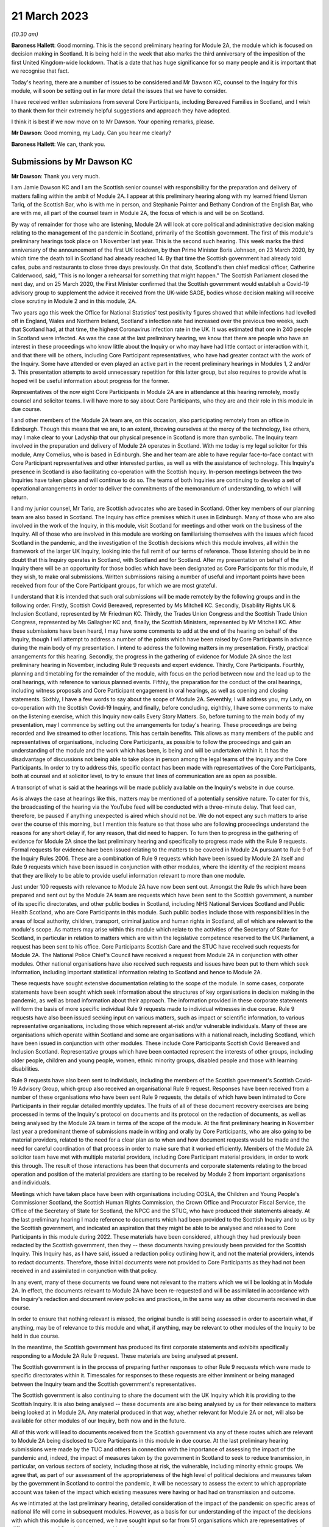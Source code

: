 21 March 2023
=============

*(10.30 am)*

**Baroness Hallett**: Good morning.    This is the second preliminary hearing for Module 2A, the module which is focused on decision making in Scotland.        It is being held in the week that also marks the third anniversary of the imposition of the first United Kingdom-wide lockdown.    That is a date that has huge significance for so many people and it is important that we recognise that fact.

Today's hearing, there are a number of issues to be considered and Mr Dawson KC, counsel to the Inquiry for this module, will soon be setting out in far more detail the issues that we have to consider.

I have received written submissions from several Core Participants, including Bereaved Families in Scotland, and I wish to thank them for their extremely helpful suggestions and approach they have adopted.

I think it is best if we now move on to Mr Dawson. Your opening remarks, please.

**Mr Dawson**: Good morning, my Lady.       Can you hear me clearly?

**Baroness Hallett**: We can, thank you.

Submissions by Mr Dawson KC
---------------------------

**Mr Dawson**: Thank you very much.

I am Jamie Dawson KC and I am the Scottish senior counsel with responsibility for the preparation and delivery of matters falling within the ambit of Module 2A.    I appear at this preliminary hearing along with my learned friend Usman Tariq, of the Scottish Bar, who is with me in person, and Stephanie Painter and Bethany Condron of the English Bar, who are with me, all part of the counsel team in Module 2A, the focus of which is and will be on Scotland.

By way of remainder for those who are listening, Module 2A will look at core political and administrative decision making relating to the management of the pandemic in Scotland, primarily of the Scottish government.   The first of this module's preliminary hearings took place on 1 November last year.     This is the second such hearing. This week marks the third anniversary of the announcement of the first UK lockdown, by then Prime Minister Boris Johnson, on 23 March 2020, by which time the death toll in Scotland had already reached 14. By that time the Scottish government had already told cafes, pubs and restaurants to close three days previously.   On that date, Scotland's then chief medical officer, Catherine Calderwood, said, "This is no longer a rehearsal for something that might happen." The Scottish Parliament closed the next day, and on 25 March 2020, the First Minister confirmed that the Scottish government would establish a Covid-19 advisory group to supplement the advice it received from the UK-wide SAGE, bodies whose decision making will receive close scrutiny in Module 2 and in this module, 2A.

Two years ago this week the Office for National Statistics' test positivity figures showed that while infections had levelled off in England, Wales and Northern Ireland, Scotland's infection rate had increased over the previous two weeks, such that Scotland had, at that time, the highest Coronavirus infection rate in the UK.   It was estimated that one in 240 people in Scotland were infected. As was the case at the last preliminary hearing, we know that there are people who have an interest in these proceedings who know little about the Inquiry or who may have had little contact or interaction with it, and that there will be others, including Core Participant representatives, who have had greater contact with the work of the Inquiry. Some have attended or even played an active part in the recent preliminary hearings in Modules 1, 2 and/or 3.   This presentation attempts to avoid unnecessary repetition for this latter group, but also requires to provide what is hoped will be useful information about progress for the former.

Representatives of the now eight Core Participants in Module 2A are in attendance at this hearing remotely, mostly counsel and solicitor teams.   I will have more to say about Core Participants, who they are and their role in this module in due course.

I and other members of the Module 2A team are, on this occasion, also participating remotely from an office in Edinburgh.   Though this means that we are, to an extent, throwing ourselves at the mercy of the technology, like others, may I make clear to your Ladyship that our physical presence in Scotland is more than symbolic.   The Inquiry team involved in the preparation and delivery of Module 2A operates in Scotland.   With me today is my legal solicitor for this module, Amy Cornelius, who is based in Edinburgh.    She and her team are able to have regular face-to-face contact with Core Participant representatives and other interested parties, as well as with the assistance of technology. This Inquiry's presence in Scotland is also facilitating co-operation with the Scottish Inquiry. In-person meetings between the two Inquiries have taken place and will continue to do so. The teams of both Inquiries are continuing to develop a set of operational arrangements in order to deliver the commitments of the memorandum of understanding, to which I will return.

I and my junior counsel, Mr Tariq, are Scottish advocates who are based in Scotland.   Other key members of our planning team are also based in Scotland.    The Inquiry has office premises which it uses in Edinburgh. Many of those who are also involved in the work of the Inquiry, in this module, visit Scotland for meetings and other work on the business of the Inquiry.     All of those who are involved in this module are working on familiarising themselves with the issues which faced Scotland in the pandemic, and the investigation of the Scottish decisions which this module involves, all within the framework of the larger UK Inquiry, looking into the full remit of our terms of reference. Those listening should be in no doubt that this Inquiry operates in Scotland, with Scotland and for Scotland. After my presentation on behalf of the Inquiry there will be an opportunity for those bodies which have been designated as Core Participants for this module, if they wish, to make oral submissions.    Written submissions raising a number of useful and important points have been received from four of the Core Participant groups, for which we are most grateful.

I understand that it is intended that such oral submissions will be made remotely by the following groups and in the following order.       Firstly, Scottish Covid Bereaved, represented by Ms Mitchell KC. Secondly, Disability Rights UK & Inclusion Scotland, represented by Mr Friedman KC.       Thirdly, the Trades Union Congress and the Scottish Trade Union Congress, represented by Ms Gallagher KC and, finally, the Scottish Ministers, represented by Mr Mitchell KC. After these submissions have been heard, I may have some comments to add at the end of the hearing on behalf of the Inquiry, though I will attempt to address a number of the points which have been raised by Core Participants in advance during the main body of my presentation. I intend to address the following matters in my presentation.   Firstly, practical arrangements for this hearing.   Secondly, the progress in the gathering of evidence for Module 2A since the last preliminary hearing in November, including Rule 9 requests and expert evidence.   Thirdly, Core Participants.      Fourthly, planning and timetabling for the remainder of the module, with focus on the period between now and the lead up to the oral hearings, with reference to various planned events.   Fifthly, the preparation for the conduct of the oral hearings, including witness proposals and Core Participant engagement in oral hearings, as well as opening and closing statements. Sixthly, I have a few words to say about the scope of Module 2A.   Seventhly, I will address you, my Lady, on co-operation with the Scottish Covid-19 Inquiry, and finally, before concluding, eighthly, I have some comments to make on the listening exercise, which this Inquiry now calls Every Story Matters. So, before turning to the main body of my presentation, may I commence by setting out the arrangements for today's hearing. These proceedings are being recorded and live streamed to other locations.   This has certain benefits. This allows as many members of the public and representatives of organisations, including Core Participants, as possible to follow the proceedings and gain an understanding of the module and the work which has been, is being and will be undertaken within it. It has the disadvantage of discussions not being able to take place in person among the legal teams of the Inquiry and the Core Participants.   In order to try to address this, specific contact has been made with representatives of the Core Participants, both at counsel and at solicitor level, to try to ensure that lines of communication are as open as possible.

A transcript of what is said at the hearings will be made publicly available on the Inquiry's website in due course.

As is always the case at hearings like this, matters may be mentioned of a potentially sensitive nature.     To cater for this, the broadcasting of the hearing via the YouTube feed will be conducted with a three-minute delay.    That feed can, therefore, be paused if anything unexpected is aired which should not be.   We do not expect any such matters to arise over the course of this morning, but I mention this feature so that those who are following proceedings understand the reasons for any short delay if, for any reason, that did need to happen. To turn then to progress in the gathering of evidence for Module 2A since the last preliminary hearing and specifically to progress made with the Rule 9 requests. Formal requests for evidence have been issued relating to the matters to be covered in Module 2A pursuant to Rule 9 of the Inquiry Rules 2006.     These are a combination of Rule 9 requests which have been issued by Module 2A itself and Rule 9 requests which have been issued in conjunction with other modules, where the identity of the recipient means that they are likely to be able to provide useful information relevant to more than one module.

Just under 100 requests with relevance to Module 2A have now been sent out.   Amongst the Rule 9s which have been prepared and sent out by the Module 2A team are requests which have been sent to the Scottish government, a number of its specific directorates, and other public bodies in Scotland, including NHS National Services Scotland and Public Health Scotland, who are Core Participants in this module.   Such public bodies include those with responsibilities in the areas of local authority, children, transport, criminal justice and human rights in Scotland, all of which are relevant to the module's scope. As matters may arise within this module which relate to the activities of the Secretary of State for Scotland, in particular in relation to matters which are within the legislative competence reserved to the UK Parliament, a request has been sent to his office. Core Participants Scottish Care and the STUC have received such requests for Module 2A.   The National Police Chief's Council have received a request from Module 2A in conjunction with other modules. Other national organisations have also received such requests and issues have been put to them which seek information, including important statistical information relating to Scotland and hence to Module 2A.

These requests have sought extensive documentation relating to the scope of the module.   In some cases, corporate statements have been sought which seek information about the structures of key organisations in decision making in the pandemic, as well as broad information about their approach. The information provided in these corporate statements will form the basis of more specific individual Rule 9 requests made to individual witnesses in due course. Rule 9 requests have also been issued seeking input on various matters, such as impact or scientific information, to various representative organisations, including those which represent at-risk and/or vulnerable individuals.   Many of these are organisations which operate within Scotland and some are organisations with a national reach, including Scotland, which have been issued in conjunction with other modules.     These include Core Participants Scottish Covid Bereaved and Inclusion Scotland.   Representative groups which have been contacted represent the interests of other groups, including older people, children and young people, women, ethnic minority groups, disabled people and those with learning disabilities.

Rule 9 requests have also been sent to individuals, including the members of the Scottish government's Scottish Covid-19 Advisory Group, which group also received an organisational Rule 9 request.   Responses have been received from a number of these organisations who have been sent Rule 9 requests, the details of which have been intimated to Core Participants in their regular detailed monthly updates. The fruits of all of these document recovery exercises are being processed in terms of the Inquiry's protocol on documents and its protocol on the redaction of documents, as well as being analysed by the Module 2A team in terms of the scope of the module. At the first preliminary hearing in November last year a predominant theme of submissions made in writing and orally by Core Participants, who are also going to be material providers, related to the need for a clear plan as to when and how document requests would be made and the need for careful coordination of that process in order to make sure that it worked efficiently. Members of the Module 2A solicitor team have met with multiple material providers, including Core Participant material providers, in order to work this through.   The result of those interactions has been that documents and corporate statements relating to the broad operation and position of the material providers are starting to be received by Module 2 from important organisations and individuals.

Meetings which have taken place have been with organisations including COSLA, the Children and Young People's Commissioner Scotland, the Scottish Human Rights Commission, the Crown Office and Procurator Fiscal Service, the Office of the Secretary of State for Scotland, the NPCC and the STUC, who have produced their statements already. At the last preliminary hearing I made reference to documents which had been provided to the Scottish Inquiry and to us by the Scottish government, and indicated an aspiration that they might be able to be analysed and released to Core Participants in this module during 2022. These materials have been considered, although they had previously been redacted by the Scottish government, then they -- these documents having previously been provided for the Scottish Inquiry.    This Inquiry has, as I have said, issued a redaction policy outlining how it, and not the material providers, intends to redact documents.   Therefore, those initial documents were not provided to Core Participants as they had not been received in and assimilated in conjunction with that policy.

In any event, many of these documents we found were not relevant to the matters which we will be looking at in Module 2A.   In effect, the documents relevant to Module 2A have been re-requested and will be assimilated in accordance with the Inquiry's redaction and document review policies and practices, in the same way as other documents received in due course.

In order to ensure that nothing relevant is missed, the original bundle is still being assessed in order to ascertain what, if anything, may be of relevance to this module and what, if anything, may be relevant to other modules of the Inquiry to be held in due course.

In the meantime, the Scottish government has produced its first corporate statements and exhibits specifically responding to a Module 2A Rule 9 request. These materials are being analysed at present.

The Scottish government is in the process of preparing further responses to other Rule 9 requests which were made to specific directorates within it. Timescales for responses to these requests are either imminent or being managed between the Inquiry team and the Scottish government's representatives.

The Scottish government is also continuing to share the document with the UK Inquiry which it is providing to the Scottish Inquiry.   It is also being analysed -- these documents are also being analysed by us for their relevance to matters being looked at in Module 2A.    Any material produced in that way, whether relevant for Module 2A or not, will also be available for other modules of our Inquiry, both now and in the future.

All of this work will lead to documents received from the Scottish government via any of these routes which are relevant to Module 2A being disclosed to Core Participants in this module in due course. At the last preliminary hearing submissions were made by the TUC and others in connection with the importance of assessing the impact of the pandemic and, indeed, the impact of measures taken by the government in Scotland to seek to reduce transmission, in particular, on various sectors of society, including those at risk, the vulnerable, including minority ethnic groups. We agree that, as part of our assessment of the appropriateness of the high level of political decisions and measures taken by the government in Scotland to control the pandemic, it will be necessary to assess the extent to which appropriate account was taken of the impact which existing measures were having or had had on transmission and outcome.

As we intimated at the last preliminary hearing, detailed consideration of the impact of the pandemic on specific areas of national life will come in subsequent modules.   However, as a basis for our understanding of the impact of the decisions with which this module is concerned, we have sought input so far from 51 organisations which are representatives of different sectors of Scottish society, seeking their views, amongst other things, on the impact on these sectors of the pandemic but also the impact of those decisions. Statistical evidence, both in the form of raw data and also expert analysis of it will, we anticipate, also provide us with important insights into these issues. In our counsel to the Inquiry note issued to Core Participants in advance of this preliminary hearing we asked Core Participants to propose the identities of organisations to which further Rule 9 requests might be issued.    Some have very helpfully done so.   Including Scottish Covid Bereaved and the TUC, STUC. Some of these are receiving active further consideration but I can provide the following information which I hope to be relevant to the suggestions which have been made:

The Core Participants have provided details of experts in various fields, either based on the fact that they provided advice for Scottish government or on the basis that they have provided commentary on the political decisions taken to control the pandemic in Scotland.

These suggestions are all helpful and will be or have been considered.   The details of their roles, relevant publications and the explanations as to what the Core Participants think these potential witnesses might add to the module are all particularly helpful. Some, like Professor Stephen Reicher have already been contacted by the Inquiry for a Rule 9 response. Similarly, suggestions have been provided as to ministers who might be contacted for individual Rule 9 responses in this module.   An analysis has already been done by the module team of key ministerial decision makers within and advisers to Scottish government, which has been cross-referenced with these helpful CP proposals. As regards organisations which may be able to provide information about the impact of political decisions on ethnic minorities and other matters which may fall within the scope of this module, various helpful suggestions have been made by our Core Participants about groups that might be contacted in this regard.    Module 2A has already sent Rule 9 requests to the Coalition for Racial Equality and Rights, a group which aims to tackle structural racism in Scotland, and Black and ... [Minority] Infrastructure Scotland, a Scotland-wide umbrella body for ethnic minority voluntary organisations.    Both groups were represented on the Expert Reference Group on Covid-19 and Ethnicity, established by the Scottish government, which was disbanded in November 2020. Both groups have published in connection with aspects of the pandemic and its effects on ethnic minority groups in Scotland, which suggest to us that they may well be of assistance to the Inquiry in connection with this important aspect of our module. A similar request has been sent to the Runnymede Trust, a leading think tank on matters relating to race in the UK.     That organisation publishes materials relating to Scotland, and so we believe also that it may be able to contribute to the Inquiry's work in this part of this module. Scottish Covid Bereaved have made the helpful suggestion that we seek input from various organisations in Scotland which work on behalf of refugees and asylum seekers, including Refugees for Justice, which we have not done to date.   That is an organisation, as we understand it, of asylum seekers and refugees which was formed in the aftermath of the Park Inn Hotel tragedy in June 2020, where an asylum seeker was shot dead by police in central Glasgow.

Scottish Covid Bereaved make the valid general point that they consider it to be of particular importance that this Inquiry looks at issues relating to immigration and asylum, given the fact that these are generally reserved matters and thus may well fall beyond the scope of the Scottish Inquiry. This point is, in our view, well made.    The issues of how these matters fall within the modular planning of the Inquiry as a whole is currently receiving active consideration by the Inquiry team.   We will, of course, keep Scottish Covid Bereaved and other Core Participants informed about progress in this regard. Similar considerations apply to suggestions helpfully made about charities which work in the field of homelessness in Scotland. The other suggestions made by Core Participants are being actively considered.   For some, whose area of interest is already being covered by other similar organisations, it may be that the possibility of contacting them will be reviewed once those other organisations have responded and an analysis can be undertaken of whether any additional material is required.   This appears to us to be the best way to balance thoroughness and avoid unnecessary expense in investigation, as your Ladyship requires to do.

The point appears to be well made, in our view, by the STUC, where they say that some of the national organisations who have been contacted by the Inquiry to this point may or may not be able to provide adequate information about Scotland or information specific enough about certain at-risk groups for our purposes in this module.   We accept the possibility that this assertion may prove to be right and we maintain an open mind to contacting other groups if the responses which we do receive prove inadequate for our purposes on these or other grounds. Examples of suggestions which have been helpfully made where we await the response of other groups include those made in the fields of women's rights, LGBT Youth Scotland, YouthLink Scotland, Alzheimer Scotland, and Care Home Relatives Scotland. I would like to make clear, however, both that these suggestions which have been made by Core Participants are very helpful, and that work has already been done on finding out more about these suggested organisations to the extent that they were not familiar to us already.

As far as expert evidence is concerned, draft expert reports which cover material relevant to Module 2A have been received from experts, firstly, in the field of political structures of devolution within the UK and mechanisms for inter-governmental decision making between the UK government and the devolved administrations during the pandemic, from Professor Ailsa Henderson from the University of Edinburgh, and, secondly, international data relating to the pandemic from Professor Thomas Hale from the University of Oxford. These are receiving consideration from the Inquiry legal teams and from the modern Module 2A legal team insofar as they relate to matters pertinent to its scope. A further report with some relevance to Module 2A instructed by Module 2 has been received concerning the decision-making structures of the UK government in an emergency.   The instruction of a similar report relating to the Scottish government is currently actively being considered. A report has been instructed but not yet received on the access to and use of data by the UK government and the devolved administrations during the Covid-19 pandemic from Gavin Freeguard, former programme director and head of data and transparency at the Institute for Government.   It is due to be received in draft form this month.    On receipt, we will analyse its content for the extent to which it covers Scottish issues potentially within his expertise arising in this module.     It will be necessary for us to adduce expert evidence on this important subject, be it from Mr Freeguard or otherwise.

Following disclosure of the draft expert reports which are relevant to Module 2A, Core Participants in this module will be invited to propose points of clarification or new matters to be raised with each expert.    Further information about that process and its timing will be provided to Core Participants in due course. In the preliminary in Module 2 you heard submissions my Lady about the need for an expert to deal with the issue of structural racism and discrimination.     In your note dated 9 March of this year you have dealt with submissions on this subject between paragraphs 14 and 37. Like the scope of Module 2, paragraph 3 of the outline scope for Module 2A indicates that in this module we will address the identification of vulnerable and other at-risk groups in Scotland and the assessment of the likely impact of the contemplated non-pharmaceutical interventions on such groups in light of existing inequalities.

In your ruling of 9 March you made clear that in Module 2A, as in other Module 2s, requests for evidence from relevant bodies or decision makers and those issued to representative organisations have sought information relating to the extent of pre-existing racism or other discrimination for vulnerable or at-risk groups as part of the exercise of investigating the extent to which and the reasons why those in those groups suffered a greater impact as a result of political decisions made around the management of the pandemic. At paragraph 32 of your ruling you concluded, my Lady, that it would be appropriate for an expert or experts to provide an opinion on the issue of pre-pandemic structural racism, with the caveat at paragraph 33 that it is not within the remit of the Inquiry to conduct an inquiry into institutional racism. At paragraph 37 you directed that the Inquiry team should look to the same issues relating to other forms of pre-existing discrimination.       Our proposal to you, my Lady, is that you adopt the same approach to the issue of pre-existing structural racism and other forms of discrimination in Scotland.    We wish to emphasise, my Lady, that this is an issue to which we are very alive in this module.     It is, as I have said, part of our outline scope, as it is for Module 2.     We are also alive to the fact that it gives rise to issues which, in our view, will merit separate and particular attention from a Scottish perspective.     This may arise from the different ethnic groups in Scotland, the different proportion of the Scottish population made up by people from ethnic minority backgrounds when compared to the rest of the UK, their particular circumstances and vulnerabilities, or the particular affects of infection on them. The different effects of the pandemic on this and other at-risk groups is recognised in chapter 7 of the Scottish government's report on Scotland's Wellbeing: The Impact of COVID-19, which states that: "The pandemic has produced disproportionate impacts across a range of outcomes for a number of groups. These include households on low incomes or in poverty, low-paid workers, children and young people, older people, disabled people, minority ethnic groups and women.     These groups also overlap, which may compound the impact its for some." As I have indicated, the impact in this area has already been addressed in Rule 9s which have gone out to relevant organisations we believe with knowledge of the position in Scotland.   Each of the directorates of the Scottish government and the Scottish government itself have been asked about what regard was had to groups with protected characteristics and other at-risk or vulnerable people, including ethnic minority groups, both in making decisions about non-pharmaceutical interventions and also in enacting legislation and regulations. The Rule 9 sent to the Scottish government's Equality, Inclusion and Human Rights Directorate included more detailed questions about consideration of protected characteristic groups. Other individuals and groups outside of Scottish government, including the Scottish Covid-19 Advisory Group, the Chief Medical Officer for Scotland, the Children and Young People's Commissioner Scotland, the STUC, COSLA, NHS NSS and Public Health Scotland have been asked what information they compiled relating to those with protected characteristics and other at-risk or vulnerable groups, what information or advice they provided to the Scottish government in that regard, and details of any other communications they had with the Scottish government about these groups. Whether a thorough investigation of the impact of high-level political decision making on these outcomes will be assisted by an expert instructed in common with other modules, or whether it will require an expert who looks at the particular Scottish considerations will be a matter which will be given our careful attention. Thus, we invite that you direct, as in Module 2, that expert evidence should be commissioned in connection with pre-existing structural racism in Scotland and that consideration be given by Module 2A Inquiry team as to whether this should be achieved by the instruction of the same expert or experts as will be instructed for Module 2 or a separate expert or experts. A similar direction relating to the issue of other forms of pre-existing discrimination can also be made, we say, with a similar direction as to consideration being given to the identity of the expert or experts who might opine on Scottish issues in that regard. In general terms, experts have thus been instructed to provide reports on matters which stretch across modules where appropriate.   We are, however, alive to the possibility that particular considerations arise in the Scottish context which may, for various reasons, require the instruction of separate experts, either because of those different considerations and/or the limitation of the ability of cross-modular experts to opine on them.

So far the majority of the helpful suggestions which have been made by Core Participants have been for factual witnesses, whom they say the Inquiry should approach for evidence.

We would be happy to receive informal suggestions from Core Participants as to experts whom they suggest the Inquiry should consider instructing for expert input into Module 2A, either by way of an area which may merit separate consideration in Scotland and/or by way of specific individuals who might be suitably qualified to perform that role.

These will, of course, be considered in accordance with the obligation that we have to consider fairness and economy under section 17 of the 2005 Act.

My Lady, I now intend to move on to saying something about my next section, which relates to Core Participants.

Since the first preliminary hearing in November, Core Participants status for Module 2A was granted jointly to Disability Rights UK and Inclusion Scotland on 16 November of last year.

In your determination granting their application you reiterated, my Lady, the importance to the module of the investigation to the extent to which the Scottish government considered at-risk people, including disabled people, when making decisions in response to the pandemic.

You specifically repeated your ongoing commitment, as set out in the terms of reference and indeed your opening statement, that inequalities will be at the forefront of the Inquiry's investigations.

Both organisations are represented at this hearing by Mr Friedman KC, who has submitted a helpful and full submission about his clients' aspirations and suggestions for the module, which have been and continue to be taken into account and acted upon. In addition, on 10 February of this year, your Ladyship issued a supplemental determination confirming that the designation of the TUC and the STUC which had previously been made was a joint designation, as more detail about the particular roles, constitutions and practices of those bodies became apparent.     They are both represented at this hearing by my learned friend Ms Gallagher KC, who has also provided a helpful and full written submission. At the preliminary hearing in November last year the Core Participants rightly wished to be appraised as to how the Inquiry intended to keep them informed about the progress of the Inquiry team in this module.    The legal team has provided monthly updates in December of last year and in January and February of this year.    These have provided detailed explanations of the work which has been done and the progress which has been achieved in this module over that period.

As I have said, those Core Participants who are also material providers, have been consulted with by the Inquiry staff around the way in which the Inquiry wishes them to produce their documents as they requested should happen at the time of the last preliminary hearing in November. I will come to timetabling in a moment, which will include certain information specifically relevant to Core Participants in this module, but I would like to make it clear to the Core Participants that the preliminary hearings are not the only opportunity for them to contribute and make suggestions about the operation of this module.   Lines of communications have been established, in particular at solicitor and counsel levels, and we invite the representatives of Core Participants to use those methods to approach us with suggestions as to how they might contribute further to the process. To move, then, to planning and timetabling for the remainder of the module, and specifically the period between now and the lead-up to the oral hearings.

At the last preliminary hearing, Core Participants were understandably keen that we should set out our plan as to when the public hearings in Module 2A would take place.   A particular consideration which applied to Scotland, the Scottish Core Participants, and the Scottish public, relates to the coordination of the hearings of the two Inquiries so as to enable engagement with each. For various reasons, the timetabling of each has a fresh complexion.    Necessary changes to the timetabling for Module 1 in our Inquiry have resulted in this Inquiry's overall timetable being altered from our initial projections.    Your Ladyship made rulings regarding the timetabling of Modules 1 and 2 on 17 February and 9 March of this year respectively, which rulings can be viewed on the Inquiry website.     The need for a clear planning is, however, appreciated. Therefore, subject to submissions which you may hear from Core Participant representatives, we propose that the Module 2A evidential hearings should commence on 15 January 2024. It remains our plan that those Module 2A hearings will last for three weeks.   More precise plans as to which witnesses will give evidence on which days will be announced in due course, when further consideration and analysis of the evidence being gathered by the Inquiry permits.

The UK and Scottish Inquiry teams have shared their respective timetables, including the proposed dates for the Module 2A hearings in January 2024.    As far as the UK Inquiry team is aware, the Scottish Inquiry's current plan means that it will not sit at the time of these planned Module 2A substantive hearings.    The teams of both Inquiries continue to have regular communications to monitor the development of their respective timetables.

As we intimated at the last preliminary hearing, to facilitate access for and engagement by the Scottish public in those hearings, the public hearings in Module 2A will take place in Scotland.    The Inquiry is looking into possible hearing venues in Scotland.    I can assure you, my Lady, and in particular those who represent vulnerable or infirm groups, that those discussions have been giving and will give careful consideration to the need for minimum inconvenience for and any particular needs of those who may wish to attend those hearings.   For those who cannot or did not wish to, the intention is that those hearings, like this one, will be live streamed online and that transcripts will be made publicly available via the Inquiry's website. The Inquiry will also upload recordings of hearings to the Inquiry's website and YouTube channel.

Before that time, the work of the Inquiry in preparation for those hearings will continue.   There are a number of other planned events in order to maximise the involvement of Core Participants, and ultimately to assist in our fulfilment of our terms of reference. Before outlining our current thinking in that regard it may be worth pointing out that we consider it inevitable that there may be slight variations in the way in which we propose that each Module 2 and its submodules will be conducted, both with regard to the issues which each module and submodule seeks to resolve, which differ in each of the four nations of the UK, and the way in which the procedure might best serve each of these issues being properly and fully addressed. There may be a number of legitimate reasons for this, such as the timing of the hearings, practicality, the different issues which fall to be addressed in each part of the UK, both generally and at the hearings, the number and variety of material providers and decision makers, the volume of material, and the number and interest of Core Participants, which are different in each of the four submodules.

Though such differences may occur, consistency in the treatment of each of the four nations of the UK is, in our submission, achieved by the broad consistency of the outlined scopes in each and the commitment in each to important underlying principles, such as the need to permit participation in the process by those who have been accorded Core Participant status, which is reflected by each module, providing means by which Core Participants may participate beyond what is laid out in the Inquiry Rules 2006. In this module it is intended in the first instance that we will distribute a list of issues which we intend to address in Module 2A.   In the first instance we propose this will be issued to Core Participants, who will be invited to provide comments and suggested alterations and additions to them.   The list of issues will be a refined version of what issues we think arise for determination by the Inquiry in Scotland under each section of the outline Module 2A scope, the various parts of which were set out by me at the last preliminary hearing and the terms of which are available publicly on the Inquiry website. In paragraph 13 of your ruling of 9 March, issued after Module 2, you directed that the proposed issues for that module should be issued to Core Participants for their comment by 28 April of this year.

We propose that you should direct that this should happen for Module 2A and that a list of issues should be issued to Core Participants by 12 May of this year. Suggestions made by Core Participants will be considered by the Inquiry team and the list of issues will be extended and amended accordingly.

Over this period and going forward, documents which have been assessed as being relevant to the scope of Module 2A and which have gone through the Inquiry's redaction process will be issued to Core Participants via the Inquiry's Relativity system.   These will, in due course, include corporate statements and associated exhibits as well as relevant documents which have been disclosed. In order to speed this process up, the Inquiry is now in a position to use an automated process of redaction of names which have been identified as irrelevant to the Inquiry's investigations. Over this period the Inquiry will continue to assess the content of corporate statements and associated documents.   Depending on the content of these, it may be that further Rule 9s are issued to witnesses or additional corporate statements sought thereafter in preparation for the hearings commencing in January of next year.

This process will also inform the compilation of individual Rule 9 requests which we anticipate will start to be sent out in June of this year in this module.

It is hoped that, as was the case in our organisational Rule 9s, this approach will enable the matters covered in the Rule 9s to be better informed, more focused, thus easier for the witness in question to engage with and more likely to get to the nub of the issues with which this module is concerned. In addition to the documents which will be released to Core Participants periodically, individual witness statements will be released to Core Participants in due course to enable preparation for their input into the hearings in January 2024. Depending on timing and the content of each individual statement, it may be that additional matters will be put to individual witnesses, to which responses will be collated and distributed to Core Participants. For the sake of clarity, and in response to a point made orally by Scottish Covid Bereaved at the Module 2 preliminary hearing, it is intended that individual Rule 9 requests will be issued in Module 2A to the First Minister of Scotland, the Deputy First Minister and to the Secretary of State for Scotland and to multiple cabinet secretaries of the Scottish government who played roles in high-level political and administrative decisions with which this module is concerned.

As I said, Rule 9 requests have already been issued to multiple Scottish government directorates.     Core Participants will be kept informed as to progress in monthly updates.   In addition, a proposed list of witnesses for the oral hearings will be issued to Core Participants in due course. Thus, as far as the preparation for and conduct of the oral hearings is concerned, I have something to say about witness proposals and Core Participant engagement in the oral hearings. As far as questions for witnesses are concerned, Core Participant representatives are aware of the provisions of Rule 10 and the procedures laid out there for the questioning of witnesses, which will be primarily conducted by Inquiry counsel, and the opportunity which is set out there for applications to made for questions to be asked by Core Participant representatives, in particular under Rule 10(4). In addition to the procedures laid out there and to the proposed list of witnesses for the Module 2 evidential hearings, which will be intimated to Core Participants, it is intended that Core Participants will be provided with an opportunity to suggest areas and lines of questioning which should be covered with each witness.

In your ruling issued after the Module 2 preliminary hearing, your Ladyship described an informal route by which Core Participants representatives could seek to persuade the Inquiry team that there are areas or issues which are of such centrality that they must be raised in the course of a witness' evidence. This suggestion had been raised at the hearing by Ms Mitchell KC for Scottish Covid Bereaved, amongst others.    In this module we also intend to adopt a similar informal approach among the counsel teams, details of which will be intimated to Core Participants when we get nearer to the time of the hearings. Though the various procedures which we currently have in mind, as I have outlined, are all designed to try to maximise progress and Core Participant involvement in the Inquiry's work throughout, and not just when hearings are held, we propose a third preliminary hearing for Module 2A be held in late October or early November of this year, with the precise date to be fixed in due course.      At that hearing, a full update can be given on progress and the plans for the evidential hearings which will follow around two to three months later.

As far as opening and closing statements are concerned, the Inquiry Rules also include provision under Rule 11 for Core Participant legal representatives or, indeed, unrepresented Core Participants to make opening and closing statements.

As in other modules, the intention in Module 2A is that counsel to the Inquiry will make an opening statement at the commencement of the public hearings. It is unlikely that there will be a closing statement. Core Participants or other legal representatives who wish to make opening and/or closing statements will, of course, be permitted to do so.

However, counsel to the Inquiry will be inviting the Chair to impose strict time limits on these in order to ensure maximum efficiency in the limited hearing time.

As I have set out, the approach to Core Participant participation in this module is to seek to facilitate it throughout, as opposed to in the limited circumstances which are permitted by the rules.     It is hoped that by the time of the hearings, the positions of the Core Participants and those whom they represent, as well as the issues which they would like to have ventilated, will be well known and will have been integrated, so far as it is considered appropriate to do so within the Inquiry's investigative procedures.

My Lady, I have a little to say in response to some comments made in the Core Participant submissions -- written submissions about the scope of Module 2A. A good deal of time was spent at the first preliminary hearing last year talking about the scope of the module. I do not wish to rehearse the detail of that submission now but reiterate that the scope was then, and remains, reactive to the evidence which we have uncovered and to the helpful suggestions of Core Participants.   It will be expanded upon and developed in the list of issues to which I have already made reference. Matters which relate to scope have been raised in the notes produced by Core Participants for the purposes of this hearing, including the issue of structural racism and other structural inequalities in Scottish society, the particular threats posed by Covid-19 to the disabled community in Scotland, the extent to which the views of disabled groups were taken into account during political decision making in the pandemic in Scotland, and others.   I have touched upon the approach being taken to a number of these areas already.   They are all helpful and are all being considered alongside the list of issues which will, as I say, be released to Core Participants in early course.

As we said at the first preliminary hearing in this module, it is part of the duty of this Inquiry to get to the truth of what happened in Scotland and why, to examine and analyse the evidence about what decision making took place, what its justification was and what its effects were, to expose those responsible to scrutiny and to uncover wrong decisions and any significant errors of judgments, and to do what we can to make sure lessons may properly be learned in the interests of the Scottish public as a whole. Though areas of specific interests to our Core Participants, in particular the impact on certain at-risk and vulnerable groups, are an important part of our remit in this module, which is largely why these groups have been accorded Core Participant status, their specific and important interests form part of this wider remit. To move then, my Lady, to my next topic, which is co-operation with the Scottish Covid-19 Inquiry. Another matter of priority for Core Participants, understandably, at the last preliminary hearing in November last year, was to receive some clarity as to how the Inquiry intended to go about fulfilling its obligation to co-operate and minimise duplication with the Scottish Inquiry.

At the preliminary hearing for Module 2, Scottish Covid Bereaved's counsel, Mr McCaffery, sought confirmation from the Inquiry that it remained truly independent from the Scottish Inquiry.    As you did during the course of the Module 2 hearing, my Lady, the Inquiry team working on this module would wish to reiterate the investigation of the matters falling within our remit and the ultimate discharge of the terms of reference with which we are concerned, is being and will be conducted entirely independently.

We decide independently what information we wish to see and from whom, what questions we ask and to whom, in order fully to discharge our remit.    Material is and will be analysed independently, both at the Scottish Inquiry and of the parties involved in making a contribution to this Inquiry.    Ultimately, the analysis and the assessment of the evidence which we have gathered in both written and oral form will be assessed entirely independently by you, with the support of your Inquiry team.

I gave a commitment to that effect at the first preliminary hearing, and that has been and will continue to be the case, as our separate terms of reference demand.

However, those terms of reference also require that we seek to minimise duplication of investigation, evidence gathering and, ultimately, reporting, and impose a requirement to liaise with, in our case, the Scottish Inquiry before embarking upon investigations.

Thus, in the exercise of our independent obligation to investigate, analyse and report, we are obliged to take these steps in order to work efficiently and have regard to avoiding unnecessary public expense. At the last preliminary hearing, Core Participants were rightly keen that we provide an update as to how that obligation was being and was planned to be observed.   The obligation extends not only to a requirement to seek to minimise duplication, but also to set out publicly how we intend to do so. At that time we were able to indicate that a memorandum of understanding was in draft form and was being discussed by the two Inquiries.   At that time progress with that and other related practical arrangements was on hold due to the resignation of the former Chair of that Inquiry and the fact that a new Chair had only recently been appointed.   In addition, certain key positions within that Inquiry required to be filled before the arrangements between the two Inquiries could be taken forward.   I am pleased to say, my Lady, that the final memorandum of understanding was signed by the secretariats of each Inquiry on 23 February of this year.   A copy can be viewed on our website.

This is an important document both for this module and for modules to come.   As it is necessary for it to be able to have application across a number of different common areas which will be investigated by both Inquiries and not just the political decision making being addressed in this module, the document has been drafted in a way such that it can be applied across the whole of the two Inquiries, taking into account the fact that each Inquiry has the right to choose, independently, how to structure and conduct the discharge of its own terms of reference. This is not to say that it does not contain a number of important practical commitments.   It does.    For example, at the last preliminary hearing, Core Participants who are also material providers were keen that clear structures were put in place so that efforts made to respond to Rule 9 requests issued by us or Rule 8 requests issued by the Scottish Inquiry did not result in duplication of work and expense, given that, to a considerable extent, they may be looking for the same or very similar material. This forms part of the commitment given paragraph 9 of the memorandum of understanding.   The details of the numerous Rule 9 requests sent out by this Inquiry, to which I have already made reference, have been intimated to the Scottish Inquiry so that it can take account as it sees fit of requests already made by this Inquiry, in order to provide clarity to and to ease the burden on material providers.

The Module 2A team have already taken into account the terms of Rule 8 requests made by the Scottish Inquiry when the Module 2A team has been preparing Rule 9 requests for any Scottish organisations who have already received a request from the Scottish Inquiry. In discussions with material providers about deadlines for responding to Rule 9 requests, the Module 2A team has already taken into account any deadlines which the material provider is also working to with the Scottish Inquiry.   In addition to this, it is clear that more detailed arrangements and plans will need to be made both for this module in its dealings with the Scottish Inquiry and those which follow. Progress on this has awaited the outcome of the substantial work done within the Scottish Inquiry about the way in which it intends to deliver its terms of reference under its new chairmanship, with a changed Inquiry team and indeed, we assume, to adjust its approach to its slightly altered terms of reference.

Despite this very necessary work, the solicitor teams of both Inquiries have continued to work and are currently working together in order to develop a set of operational arrangements, to deliver the commitments of the memorandum of understanding.

Those operational arrangements will include but not be limited to the sharing of timetabling and plans, the detailed process for document recovery and the redaction of documents.

The solicitor teams meet regularly.    On Wednesday last week the Scottish Inquiry published some details about its plans, which included the adoption of a thematic approach based on the three themes of: health and social care; education and young people; and finance, business and welfare.    They announced that for each of these themes the Scottish Inquiry will look, first, at the impact of the pandemic, then the implementation of measures, and finally, key decision making.

It is anticipated by our team that, in light of that, further operational arrangements will now be able to be finalised.   It seems to us not unreasonable to assume that as our Inquiry will start with preparedness and political decision making in Scotland in modules 1 and Module 2A respectively, that this Inquiry will address those matters first, given that the Scottish Inquiry appears to be dealing with them later in their agenda.

Core Participants will be kept informed about our progress and in our monthly updates issued by the team working on this module, which tends to take the lead on these matters.

Wider public communications will also be issued by both Inquiries when significant steps forward have been made.   A key part of the ongoing operational discussions relates to the extent to which material can be shared between the two Inquiries.   The attractions of evidence sharing include the minimising of duplication, the material providers in the gathering of evidence, and the minimisation of effort in assessment on the part of the Inquiries and others, in particular Core Participants. Submissions in that regard have been made by some of the Core Participants in this module.

The sharing of evidential material, however, involves complex, legal issues relating to data protection and also a number of considerable practical and technical issues arising, in particular, from the fact that the Inquiries have different terms of reference and different approaches to the way in which they intend to discharge them.    At this stage I can simply intimate to you, my Lady, and to Core Participants, that these complex matters are receiving careful attention by both Inquiries.   Core Participants will, of course, be kept informed as to progress.

As we have decided to look at the preparedness for the pandemic, including in Scotland, in Module 1, and the key political decisions made in Scotland as part of Module 2A, and the Scottish Inquiry has adopted a different structure which will look at these matters later, it is likely that our investigations will be the first to uncover material which is specifically relevant to these areas. The analysis of it and any relevant recommendations flowing from that will be available to the Scottish Inquiry by the time this Inquiry publishes its report of matters falling within the remit of this module.    To that extent, the Scottish Inquiry will have the ability to make use of it.   The extent to which it does so is, of course, entirely a matter for Lord Brailsford and his team.   The arrangements which have been and are being put in place, my Lady, are designed to provide them with the opportunity to do so as fully as possible and to comply with our obligation to minimise duplication. To move then onto our listening exercise, which we call Every Story Matters, and the important issue of commemoration.

Every Story Matters is the name which will be given to the Inquiry's listening exercise, through which individuals will be able to communicate to us their experiences of the pandemic.

In response to submissions heard by you in the Module 1 preliminary hearing, further information was made available in the Inquiry's March newsletter about the detailed plans for this exercise, which can be accessed on the Inquiry website.    The Inquiry has committed to providing different ways for people to share their story, including a web form with a save and come back feature, a phone line, a paper form, and in-person sessions, which will be designed to reach seldom heard or under-represented groups. In addition, the Inquiry intends to hold community listening events across the UK, which will include you, my Lady, attending listening sessions of the Inquiry along with other members of the Inquiry staff.    These will be launched later this year.   The Inquiry has committed to adopting a trauma-informed approach to this exercise and will provide emotional support. A note with further detail on the operation of Every Story Matters was issued by the Inquiry solicitor in January and is available via the Inquiry website.   The Inquiry team is grateful to all of those who recently participated in the webinar on Every Story Matters which took place on 15 March and for all of the feedback which has been received in response to that exercise.

The Inquiry is particularly grateful for the feedback received from members of the Scottish Covid Bereaved group on 17 March.   This included a detailed analysis of aspects of Every Story Matters' planning, which the group liked, and useful practical suggestions as to what could be improved going forward. Their analysis drew attention once again to the careful balance to be struck between speed and reasonable thoroughness in this aspect of the Inquiry's work, to which others, such as Mr Friedman, have also made reference in their written submissions for this hearing. The detail of the feedback received from Scottish Covid Bereaved and other such feedback will, of course, be taken on board for future such webinars and future communications about Every Story Matters, as well as in the operation, ultimately, of the project. In order to fulfil its commitment to commemoration, the Inquiry has consulted widely on this issue.   The result is that you, my Lady, have decided that a tapestry should be created as a physical installation. Each panel will be created by a different artist, working with the particular community or communities to develop it.   The intention is for the first panels to be unveiled at the UK Inquiry's hearing centre in time for the first substantive hearings for Module 1 in June. These panels will be transportable to wherever we hold hearings in the UK, so people in Scotland will be able to see them if they attend a hearing or hearings in person. It is also planned that videos providing relevant insight into the harm and suffering caused by the pandemic will be shown at the start of each substantive session.   This will include the Module 2A substantive hearings in Scotland.   Further details are available within the solicitor to the Inquiry's note from January. For those who are in Scotland who are interested to know how best they can share their experience with both Inquiries, I can inform your Ladyship that teams in each Inquiry have been working together to prioritise the experience of people in Scotland when they are engaging with the listening projects with each Inquiry. These teams have explored and continue to explore a number of ways to make it as clear and simple as possible for people who share their experience with one or both of the Inquiries listening projects.    As I am sure your Ladyship will appreciate, this is not a simple task.   Given the sensitive nature of material which is likely to be shared and the need to be respectful of the confidentiality of that information, there are complex legal issues which need to be worked through.    The different remits of each Inquiry also need to be considered.

The need for these considerations to be observed, as well as the needs of those whom we wish to be able to participate for respect, dignity and sensitivity are at the forefront of those discussions.   Communications with members of the public about the two listening projects and their operation will require to be coordinated, and to minimise the risk of confusion and distress for the people of Scotland, of which we are acutely aware. The details of how this will be achieved will be explained as soon as we are able to do so.     The intention from our perspective is that Every Story Matters will go live around the same time as the evidential hearings begin, namely in June of this year. My Lady, having covered the main areas which I said I would cover, I have a few short concluding remarks. During the course of this presentation I have attempted to bring those with an interest in Module 2A up to speed with the developments in our investigations and progress, with particular regard to matters raised by our Core Participants and to set out a roadmap as to how we intend to progress going forward, up to the point of our evidential hearings, which will take place in Scotland and we propose should commence on 15 January 2024.

A further preliminary hearing for Module 2A we suggest should be held in late October or early November 2023, though I would reiterate that there will be both formal and informal opportunities for Core Participants to contribute to the work of the Inquiry in this module, who will be kept appraised of progress and what is expected of them in our monthly module updates before that time. May I, on behalf of the Module 2A team, offer our thanks for the very helpful contributions made by Core Participants to this hearing and the continued contribution of Core Participants and other material providers to the work of the module, which proceeds speedily but thoroughly. May I also particularly thank those who have contributed to the recent request made by the Inquiry team for stories to feed in to the commemoration exercise, in particular members of the Scottish Covid Bereaved group.

Unless there are any other matters with which I can assist your Ladyship further at this stage, I propose that we break now and return for the Core Participant representatives, who have indicated their willingness to do so to make their submissions to you.

**Baroness Hallett**: I'm very grateful, Mr Dawson, thank you very much indeed.

We will break now and return please at 11.55 am. Thank you.

*(11.39 am)*

*(A short break)*

*(11.55 am)*

**Baroness Hallett**: Ms Mitchell.

Submissions by Ms Mitchell KC
-----------------------------

**Ms Mitchell**: Thank you, my Lady.   We are grateful to counsel to the Inquiry for the detailed notes setting out matters which are to be addressed in the second preliminary hearing and, of course, for his submissions this morning.

Module 2A, which will look at and make recommendations on the Scottish government's core political and administrative decision making in response to the Covid-19 pandemic between January 2020 and April 2022, is of course of the utmost importance to the Scottish Covid Bereaved.

The Scottish Covid Bereaved are pleased that the substantive oral hearings will take place in Scotland and look forward to the outcome of discussions with the Scottish Inquiry about the use of hearing venues in Scotland.   We are also grateful to the senior counsel to the Inquiry who has contacted me directly and made it clear he is keen to ensure a good line of communication, and he can be assured that we will definitely take him up on that offer. On behalf of the Scottish Covid Bereaved, we wish to make eight submissions on various issues.   We hope to keep those brief. (1) The oral hearing start date.   We note that the new date for the hearing of Module 2A is between January 2024 and February 2024, and that this Inquiry is trying to avoid clashes with the Scottish Inquiry. We understand from discussions with the Scottish Inquiry that the UK Inquiry is more likely to look at decisions from an overall -- an overview perspective, and that the Scottish Inquiry is likely to look at a more granular level at events and decisions which took place in Scotland. If, broadly, that is the way forward, it is imperative that the two Inquiries do not sit at the same time, in order that the Scottish Covid Bereaved can properly prepare for and appear at both those hearings.

Whilst this matter is, of course, particularly acute with Module 2A, relating as it does specifically to Scotland, the request that the Inquiry does not sit at the same time as the Scottish Inquiry overall relates not only to the timing of the Inquiry of Module 2A but also more generally to the hearing dates of both the Inquiries. (2) Co-operation with the Scottish Covid Inquiry. We note senior council's reiteration of the requirement that this Inquiry has to discharge its obligations independently, and we are grateful to senior counsel for placing that centrally to the submissions that he makes. The Scottish Covid Bereaved does understand that such independence does not require that the two Inquiries act without reference to each other and understand that co-operation is not only appropriate but, in fact, on occasion necessary to avoid significant duplication. We note the terms of understanding between both Inquiries.     As must be expected in such a document, this is a high-level paper, which doesn't explain the detail of day-to-day working arrangements.     We look forward to finding out more about the operational arrangements when progress is made.

Of particular importance to the Scottish Covid Bereaved legal team is to ensure that, insofar as possible, there will be as little duplication in relation to disclosure of documents, to avoid unnecessary duplication of work.

We would respectfully ask to be provided with more information in respect of the coordination of the listening exercises.    We appreciate and we hear what senior counsel says about the sensitivities involved and how difficult a task this will be.    We would be grateful if the Inquiries could confirm whether there are to be two separate recordings of information or will the Scottish Covid Bereaved be able to provide their story of experience to one Inquiry which can be used in the other.    We appreciate there are no doubt legal hurdles and issues of privacy to overcome in that regard.

What we would hope, however, is there is, first and foremost, consideration given to those who have lost loved ones in the Inquiry, so that they do not have to give their experiences twice, unless of course they want to.

We are grateful to the Inquiry as well for the acknowledgement of the input of the Scottish Covid Bereaved to date.

(3) Rule 9 requests.    We note the Rule 9 requests which have been made.   In counsel to the Inquiry's note it is stated that Module 2A has now issued 100 or more formal requests for evidence, including, we now note from this morning's hearing, the most senior members of the Scottish government.

A summary of the requests and an update on the responses is set out at annex A to the note that senior counsel provided.   As has already been foreshadowed, the Scottish Covid Bereaved have identified a number of organisations which it considers may have relevant evidence and where the issue of a Rule 9 request to those organisations may benefit Module 2A. Some of these organisations may have already been identified by the legal team for the Inquiry and a Rule 9 sent.   We would be grateful if the Inquiry could provide a note of a list of all the individuals and organisations to whom a formal request has been sent, in order for the Scottish Covid Bereaved to consider that list and to identify what it considers to be any omissions. Again, as senior counsel to the Inquiry has stated, we have already begun the process of submitting names of organisations, but presently have curtailed that in order to avoid suggesting organisations to whom Rule 9s have already been sent.   We are grateful to senior counsel to the Inquiry's comments in relation to suggestions, including that for Refugees for Justice.

Refugees for Justice -- who we understand, was refused Core Participant status in Scotland because issues of immigration asylum are reserved to Westminster -- are individuals, key members of the community, who were heavily impacted by Covid-19, both in terms of illness, isolation and lack of access to medical support and resources. The membership of Refugees for Justice were significantly involved at a grassroots level with asylum seekers who were moved from their safe accommodation to hotels.   Indeed, their leadership includes survivors of the stabbing at the Park Inn, an incident which you may come to hear of, and they are looking for answers to their questions of the treatment of asylum seekers during the pandemic.   They, along with other voices, we would submit, are far too often silenced, or indeed not heard at all, and during the days of Covid-19 they appear to be stuck in a parallel existence.    Clearly, if the Scottish Inquiry believes it cannot deal with this, then these are matters that, it is hoped, will be considered relevant to the UK Inquiry and, most importantly, this module.

The Scottish Covid Bereaved identified a number of other names which are in our note.   It may, of course, be that a number of these groups have already received Rule 9s, but we include Positive Action in Housing, Maryhill Integration Network, Scottish Refugee Council, Savan Refugees 4 Justice, JustRight Scotland and Shelter Scotland.   Saheliya, which is a black minority ethnic women mental health organisation too.

We note, further to submissions by this morning by senior counsel to the Inquiry, that two of our suggestions the Inquiry has already sent requests too, that being CRER and BEMIS. Other names of experts that we include may be useful are Professor Andrew Watterson, Professor Philip Taylor, Craig Anderson and Ian Mullen.   We have set out in some detail in our written submissions their areas of expertise and, if the Inquiry wants any assistance in getting into contact with any of these people, agents for the Scottish Covid Bereaved have indicated that they can provide those details. Moving on, (4) Disclosure. At the last preliminary hearing, Baroness Hallett responded to our submissions on the leaking of the former Health Secretary's Matt Hancock's disclosure of WhatsApp messages.   The families we represent welcome the Chair's recognition of the impact on the bereaved seeing WhatsApp messages being disclosed without any kind of notice.

The Chair assured the bereaved that this Inquiry will make every possible effort to ensure that they have investigated all messages and their content before completing any kind of examination on the role of the previous Secretary of State for Health.   But the Inquiry will consider that when all Mr Hancock's records have been disclosed. While we appreciate investigations are ongoing, the Scottish Covid Bereaved are anxious that answers to these questions are received to these questions as soon as possible. Bereaved families across the UK have, over the past few weeks, watched the corrosive and unseemly drip feed of Mr Hancock's and others' WhatsApp messages played out for comment in the public arena.   Some of the allegations contained in the Daily Telegraph are deeply unsettling to the families that we represent. Whilst we await a response from the Inquiry, the Scottish Covid Bereaved are aware of several critical press articles and unhelpful interventions by politicians in the last few weeks in relation to the UK Covid-19 Public Inquiry.

The Scottish Covid Bereaved wish us to reiterate that there is only one forum in which the deaths of their loved ones can be robustly and transparently investigated, and this is the UK Inquiry, in partnership, of course, with the Scottish Public Inquiry.

The bereaved families believe no individual, no matter how powerful, can be allowed to interfere with the pursuit of the truth of this Inquiry.    The families believe that any attempt to curtail both the scale and depth of the investigation carried out by the Public Inquiry and cast doubt on the format which the Scottish Covid Bereaved have campaigned so hard for, would be a betrayal of their loved ones' loss of lives to Covid. The Scottish Covid Bereaved rightly expect this Inquiry to robustly evaluate the millions of pages of evidence and to come to its conclusions.    There can be no convenient shortcut to this process which is now being called for by some in the public domain.     Plus the families we represent accept the media have played a important role in campaigning to uncover failures by the UK government, and must continue to do so, in relation to its handling of the pandemic.    It is only this Inquiry that can deliver a legacy and uncover the full scale of what happened in every part of the United Kingdom.

The families we represent welcome Lady Hallett having made it clear she will not bow to the pressures of external interference and await the outcome of the Inquiry's -- into Mr Hancock's WhatsApps.    No doubt similar scrutiny will be applied to all government ministers, devolved or not.

(5) Instruction of expert witnesses.     We note the names of the expert witnesses who have been asked to provide draft reports and we look forward to providing input into these reports because they're finalised in the way described by my learned friend, senior counsel to the Inquiry.   We would like to know whether or not the witnesses proposed for the UK Inquiry will also be the same witnesses used for the Scottish Inquiry, or whether or not efforts are being made to find different experts for both Inquiries. We note what has been said about evidence sharing, and we appreciate that this will not entirely be a straightforward task, and indeed can see occasions when it would be inappropriate to do so.    We would nevertheless like to know what this Inquiry's view is with regards to expert witnesses. As invited by senior counsel to the Inquiry, we will continue to consider and give the names of any prospective witnesses that we consider may be of assistance to the Inquiry in carrying out its role.

(6) Parliamentary privilege.      We have already expressed the view that the way in which the Inquiry intends to proceed in relation to UK parliamentary privilege seems a sensible way forward.

We note the Inquiry intends to carry out the same process in respect of select committee reports, where that is required.    Again, this would seem a sensible way forward.    We would wish to make further submissions to the Inquiry if this proposed route causes any unforeseen problems.    As noted, of course, this issue does not arise in respect of the Scottish Parliament. (7) Evidence proposal procedure and Rule 10.        We were much obliged to the Inquiry of the incorporation of the Scottish Covid Bereaved proposal that informal approach of meeting counsel to the Inquiry after submission of the Rule 10 be implemented in this Module 2.    We hope that seeking to persuade the Inquiry team that there are areas or issues that are of such centrality that they require to be asked during the witness' evidence, will obviate the need for formal applications to the Chair and thus minimise the administration in that regard. (8) Opening statements.     The Scottish Covid Bereaved look forward to having the opportunity to have their voices heard in the opening statements in respect of Module 2A.

We note the necessity for a time limit to be put on the opening statement.   In that regard, it would be helpful if Core Participants were given sight of senior counsel to the Inquiry's opening statement in good time before we are required to submit our statements.    That may avoid duplication of issues and also save time.

Unless there's anything further or my Lady would like me to address anything else, these are the submissions on behalf of the Scottish Covid Bereaved.

**Baroness Hallett**: Thank you very much indeed, Ms Mitchell, I'm very grateful as ever.

Can I just say this in relation to the WhatsApp messages.    As you will know, in relation to them, I have no control over the disclosure of the WhatsApp messages from Mr Hancock.    I can't control it in any way, shape or form, but what I can do is assure the bereaved that this Inquiry is in the process of obtaining all relevant WhatsApp messages from all relevant groups, not just those from Mr Hancock, and therefore this Inquiry will conduct a full and thorough investigation of what the -- an analysis of what all the messages mean for the public of the UK.    So thank you very much indeed.

**Ms Mitchell**: I'm obliged, my Lady, and that will be of assistance and comfort to those of the Scottish Covid Bereaved group.

**Baroness Hallett**: Good, thank you.

Mr Friedman.

Submissions by Mr Friedman KC
-----------------------------

**Mr Friedman**: Good afternoon, my Lady.   We appear, as you know, for two disabled people's organisations, Inclusion Scotland and Disability Rights UK, who were made Core Participants by you since the previous preliminary hearing. Can I thank Mr Dawson KC and his team for the contact that was made beforehand and the presentation today.     At the Module 2 hearing on 1 March you spoke of the unique features of this Inquiry, with its statutory powers, its broad terms of reference and its Core Participants playing important roles. To that, we would add what brings us together for this hearing.     The Inquiry has chosen to dedicate specific modules to learning from the discrete approaches to governing Covid across the four nations of the UK.     The rationale for that is understandable. While the union may be devolved politically and administratively, the pandemic knew no boundaries, and especially so on the island of Britain.      That is specifically pertinent to disabled people in Scotland, who make up 32% of adults and 10% of children.     They were differentially affected by Covid-19 in three main areas.   There was: (1) increased risk of poor outcomes from the disease itself; (2) reduced access to routine healthcare and rehabilitation; and (3) the adverse impacts of the non-pharmaceutical intervention.

The disabled people's organisations anticipate from the terms of reference that the Inquiry will examine the full size, extent and cause of those differentials as they applied to Scotland, and the political and administrative decision making in Scotland as compared to the rest of the United Kingdom. Be all that as it may, my Lady, we appreciate that these devolved power modules are special and some of the external understanding of this Inquiry might not yet have realised why.   Although various investigations have taken place in Scotland and the other nations, and there will be the discrete statutory Inquiry for this one to coordinate with, it is important to acknowledge and reflect on the importance to the fact that no such four-nation independent and impartial investigation of political and administrative decision making has happened in the 25 years of devolution.   How might that unique feature particularly apply to our clients for a module that, as Mr Dawson valuably puts it, takes place in Scotland, with Scotland and for Scotland?

As you know, the disabled people's organisations press for an analytical approach to this disaster informed by human rights, that uses human rights not just as a body of laws that lawyers argue over, but as a set of tools designed to help understanding and deepen societal connection.

Having supplied you with the general nation-wide documents for the Module 2 hearing, we have now supplied you with our Module 2A written submissions, what we think are the relevant Scottish government main NGO documents that focus on what our clients suggest are the pertinent issues immediately before and during the pandemic.   We do that not because my Lady, or your team, have finalised your witnesses for the hearing, that was clear beforehand and it's been made very clear today, but we do it precisely because it has not yet been done. The time is short, the endeavour is wide and intense, and our clients want the lens through which disabled people lived and died from Covid to become one of my Lady's many lenses. When you and your team make preliminary decisions about process and move forward, we therefore offer the following observations that can be summarised briefly.

A focus on the human rights of disabled people and human accounting of the variety of humanity, talent and value that they represent is a stalled work in progress in each of the four nations.

That stalling arises for multiple reasons that you will need to return to, but for present purposes you will see that both recognition of disabled people's value, and a redistribution and restructuring of society and economics to remove their exclusion, extends to policy and law in Scotland, and you will see in Wales as well, somewhat more than it does in England and Northern Ireland. In Scotland we identify four discrete administrative aspects relating to disability rights that may or may not have made differences in Module 2A decision making, but if they did not we would like you to consider how they could or should have done both for Scotland but also elsewhere. Firstly, unlike in England, the Scottish government in 2016 produced a delivery plan for achieving better compliance with the UN Convention on the Rights of Persons with Disabilities.     Amongst other things, it formally adopts the social model approach to understanding disability as something caused by people's treatment by society rather than being inherent in their condition.    That does not mean that the challenges of individual impairment are overlooked, but the social model is the main lens.

Secondly, and further to the submissions the Inquiry has actively been considering these past weeks, you can see that structural discrimination is taken as a given at the level of Scottish government policy and the exception to this existence acts as the starting point for change.   Likewise.   Intersectional understanding is accepted as a necessary discipline by the Scottish government. Thirdly, Scotland has since 2018 brought into force the public sector duty regarding socio-economic inequalities contained in section 1 of the Equality Act 2010.   It requires public bodies including, for Module 2A purposes, ministers, when making decisions of a strategic nature about how to exercise their functions, to have due regard to the desirability of exercising them in way that is designed to reduce the inequalities of outcome which result from socio-economic disadvantage. The equivalent of that duty was brought into force in Wales in March 2021.    It is not in force in England or Northern Ireland. Fourthly, and we submit inescapably, the human rights culture of the Scottish government and the UK government has not been the same.   Before Covid, the UK government had placed a bill of rights before the Westminster Parliament that proposes to scale down positive duties to protect human rights as provided for under the Human Rights Act and the case law of the European Court of Human Rights.

The Scottish government, within the confines of its devolved powers, propose to add to the current Human Rights Act and currently adopts a human rights approach summarised under the acronym PANEL, which covers the principles of participation, accountability, non-discrimination and equality, empowerment and legality.

The human rights outcome, enshrined under the Scottish National Performance Framework, that the devolved government wants itself to be judged by, includes the aim to "provide the care people need with love, understanding and dignity while developing robust, independent means for people to hold government to account and encourage an active interest in politics and civic life".

Nevertheless, my Lady, Inclusion Scotland have criticised gaps between Scottish government rhetoric and conduct during the pandemic.   Matters that are likely to be significant include lack of planning, failure to work directly with disabled people to construct interventions with their situation fully in mind, and critical gaps in the data.

Moreover, although the Scottish government may have taken some steps to mitigate the consequences of austerity policies before 2020, the standard and capacity of independent living for disabled people in Scotland was still that much less resilient when the pandemic emergency measures came into force.

That provides the DPO's suggested context and perspectives for the next stage of Inquiry preparation. We understand that the commissioned expert reporting will assist you to evaluate how much the four nations properly operated an all-Britain pandemic response, as well as how each administration catered to their local populations as required by the respective democratic and legal frameworks.

On this, we respectfully ask you to consider, as he then was, Sir Nicholas Phillips' report on BSE, published in 2000.   At first blush this seems to be another public inquiry of past years that was lost to government memory too soon after it reported and was not sufficiently in the forefront of minds when the pandemic began.   We say that because a recommendation of the BSE report, particularly relevant to this module, was to ensure that as then forthcoming devolution did not compromise a sufficiently synchronised response to a UK-wide risk.

Insofar as the Inquiry will want to understand whether the Scottish Covid-19 Advisory Group that advised its government bore a different make-up and personality to its SAGE counterpart, the Inquiry will see that the House of Commons' report on the subject saw that both of them lacked sufficient expertise in service provision. Neither of them seemed to have complied with the disability rights principles that policies affecting disabled people should be co-produced and co-designed with disabled people. We have considered my Lady's Module 2 ruling of 9 March 2023 that, in addition to the expert evidence to be obtained in relation to structural racism, the Inquiry will explore the possibility of obtaining a single report covering other issues, if necessary drafted by a small team of experts covering different specialisms. In response to that ruling, that the DPO welcome, we would add the following: first, the competency of the team of experts should include those with appreciation of structural discrimination as it is accepted to apply to disabled people both by the protection under the Equality Act 2010 that is afforded to them, also the terms of the United Nations Convention on the Rights of [People] with Disabilities, but also and further, in the instance of Module 2A, because of Scottish government policy to do so.

Second, the DPO stance remains that these issues as they applies to disabled people directly as well as intersectionally, should be examined by a fourfold cumulative approach of asking: (1) them and other witnesses about it; (2) doing the same with the presently instructed experts, even to establish what they don't know; (3) raising disability-related issues with the relevant parts of the team of specialists to be assembled; but also (4) to take into account the core sources on the subject, especially as they influenced UK and devolved government policies immediately prior to and during the pandemic.

On selecting and questioning of witnesses we make two points at this stage.   First, consider calling witnesses from the organisations of disabled people's groups, including Inclusion Scotland, because they were involved in trying to respond to the pandemic in real time.

Second, we recognise that the Inquiry is determined to consult along the way, but the final preparation for these hearings could be tight and the time proposed for the actual hearings is relatively short.    For these reasons, early consultations both ways are so welcomed in the way it has been presented today, including through Core Participants directing the Inquiry's attention to key issues and documents, is going to be important, and it is better to do it as soon as possible. Finally, my Lady, on reasonable adjustments for Inquiry hearings.   You will have well in mind the various suggestions that have been made and we appreciate this now has to be resolved systematically. Can I reiterate that the absence of a British sign language interpreter on the screen during hearings adversely impacts on their public nature. For those people, deaf people who use subtitles, the algorithm-based text on the YouTube channel is not accurate.   The transcripts and the video of the hearings is still taking some time to publish on the Inquiry website, although we appreciate that is being worked on. But going forward, especially for the substantive hearings, there is a sizeable section of the deaf population who do not necessarily read subtitles or transcripts and/or, importantly, do not identify with written text as a mode of communication.

That is also an issue which arises in relation to the listening project.   How will those who communicate through British and/or International Sign Language be listened to or, to use my Lady's words, make their story matter?

You will see that when we use the capital D for "Deaf" in this request, it is used as a cultural label and refers to people who are profoundly deaf, whose first or only language is sign language and a part of a cultural and linguistic minority known as the Deaf community.   In other words, you are being asked to provide an interpreter and the ability to participate for that part of the UK population.

My Lady, those are our submissions.

**Baroness Hallett**: Thank you very much indeed, Mr Friedman. You make some very important and valid points, and I undertake to ensure they are all very much considered and all that you have said will be taken into account. So I'm very grateful to you.

**Mr Friedman**: Thank you, my Lady.

**Baroness Hallett**: Ms Gallagher.

Submissions by Ms Gallagher KC
------------------------------

**Ms Gallagher**: Thank you very much, my Lady.

May I just check you can hear me properly.

**Baroness Hallett**: I can thank you.

**Ms Gallagher**: Thank you, I'm grateful.

I appear today on behalf of the Trades Union Congress, the TUC, and the Scottish Trades Union Congress, the STUC.    We have filed written submissions with you in advance of today's hearing.       We, of course, stand by those written submissions.     We are grateful to you, my Lady, and to Mr Dawson KC, for the indication that they are helpful and that the various points we have raised are under consideration. As a result, I don't need to go through each and every point orally today.   May I at the outset thank Mr Dawson and his team for their constructive engagement and their commitment to being willing to consider proposals made by my clients and others, and to have a line of communication outside this formal hearing process.    We are very grateful for it and we hope that that will facilitate continuing constructive engagement, which is at the heart of what the TUC and the STUC want to do in this Inquiry. Against that backdrop, my Lady, in the short time available today, bearing in mind rumbling stomachs, which I can't quite hear electronically but I assume they are present, I intend to make some introductory overall remarks, including highlighting matters of particular concern to my clients regarding the interrelationship between this module and other parts of the Inquiry, and then I want to address two specific matters orally.   First, timetabling and adequate time for meaningful participation by Core Participants and, secondly, a number of specific matters about Rule 9 and expert input. So, turning to introductory remarks.    By way of very brief introduction, my Lady, as you know, and as recognised in your supplemental notice of determination of 10 February 2023, the TUC and the STUC are separate organisations, albeit with similar functions and many shared objectives. The TUC supports its 48 member unions, listed in annex 1 to our submissions, bringing together 5.5 million working people, and many of its member unions have members across Scotland.   And the STUC supports its 39 affiliated trade unions and 20 trade union councils, listed in annex 2, representing over half a million, 540,000, workers in Scotland, across a very wide range of industries, many of whom were profoundly affected by the Covid pandemic and by governmental responses to it, whether in Scotland or in Westminster and many of them, my Lady, as you will have seen, involved key workers who provided vital services who kept people in Scotland cared for, fed, able to access the basic goods and services they needed to live, and tended to them when they were sick.

You will see from that list in annex 2 that it spans, for example, warehouse staff, midwives, doctors, railway drivers, HGV drivers, airline pilots, prison officers, artists and journalists, including freelancers and the self-employed, teachers and lecturers, emergency services personnel and workers in a very wide range of industries, including construction, food production and the care sector. We think that the listening exercise will be of vital importance in capturing the experiences of those at work in Scotland in those very many industries listed in annex 1 and annex 2, and both the TUC and the STUC stand ready to assist in this regard, and indeed they are uniquely well placed to do so. My Lady, I don't repeat the submissions that I made at a previous hearing regarding Workers' Memorial Day. May I just indicate in this context, again, that of course is of vital importance to workers in Scotland too, and we reiterate our request that the Inquiry mark that, given that the date is upcoming.

My Lady, we have already raised with you the importance of drawing together lessons learned and evidence which has emerged following the Module 2A, 2B and 2C hearings.   We remain of the view that strand-tying submissions at that point regarding the UK government's response are highly likely to be of benefit and, indeed, necessary, and at this stage we say that evidence in respect of Scotland is likely to reveal further information, and may indeed raise further questions for the Westminster government regarding devolved matters, and there may be a compare and contrast exercise to be undertaken in respect of the four nations of the UK and, indeed, the overall UK governmental response. That's all the more important given that it appears to us very likely that the evidence will show stark divergences between the approaches taken by the Scottish and the UK governments.   That's certainly the experience of my clients, as we made clear from the outset in our application for Core Participants status back in September, our first written submissions for this module in October and my colleague Mr Jacobs' oral submissions in November and, my Lady, it will also be clear, we suggest, from the draft Rule 9 response which has been provided to your team by the STUC.

Now, we appreciate that you will not be taking a decision on this today and you will be keeping an open mind.   We are keen, however, to avoid a situation in which fixed timetables are put in place which allow for no time, for example, between the end of Module 2C and the commencement of the hearings in Module 3, which would essentially preclude this approach which we have been urging from the outset and that's why I raise it again today.    Although it is simply putting down a marker, it is an important marker, and I reiterate it given that we can see the Inquiry timetabling overall is proceeding at pace.

Mr Dawson KC began today by referring to what was happening at this time three years ago, and in particular the number of deaths at this time three years ago, and it was, at the outset of this hearing, a stark reminder of the vital importance of this Inquiry and this module, examining the Scottish government's core political and administrative decision making from early January 2020.

On behalf of my clients, we also note that by this time three years ago, the TUC and STUC had been raising the alarm for some time, both, for many years, regarding matters you will be exploring in Module 1, regarding pandemic preparedness, workplace safety and other issues which had already become highly relevant in the early stages of the pandemic in Scotland and, indeed, across the UK.   But also the STUC, throughout early March 2020, had been raising specific matters and had been raising the alarm for some weeks by the time we hit this date three years ago.   For example, there are statements from 3 March about entering talks with the Scottish government and raising serious questions for the UK government at that stage regarding the importance of allowing workers access to sick pay from day one, and indeed the STUC General Secretary, as early as 3 March, highlighted the risk of presentee-ism, where workers might be discouraged from isolating because of their financial circumstances or other workplace pressures. That real time evidence of what the STUC was doing in those early days of 2020 is of vital importance. That statement from the STUC from 3 March was on the same day as Boris Johnson made a statement in which he said: "... I want to stress that for the vast majority of the people of this country, we should be going about our business as usual." You will see the stark contrast between the wording of the STUC on 3 March and the wording of Boris Johnson on 3 March, where his advice was about handwashing with soap and singing happy birthday and business as usual.

Moving on, my Lady, to specific issue (1) on timetabling and adequate time for meaningful input.    We have three short subpoints on this.

(a) In relation to the final hearing, may I direct your attention to paragraphs 7 and 8 of our written submissions, where we have raised concerns that the Inquiry has timetabled, it appears, only 14 days of oral hearings for Module 2A.   Bearing in mind time permitted for opening and closing statements by Core Participants, assuming counsel to the Inquiry will make a detailed opening statement too, it seems to us that that will allow at most 12 days for oral evidence, and we note again at this stage that we are concerned about that. We are not in a position to make a firm submission on an alternative time estimate but, again, at this stage, when we haven't yet seen a single page of disclosure on this module, we are concerned that is very short.     It does seem to us to be extraordinarily short, particularly when this might be the only part of the Inquiry hearings focused exclusively on Scotland and taking place in Scotland, and we note how much shorter it is than the eight weeks set aside for Module 2 hearings.

So at the very least, my Lady, we ask that there is leeway so that there is flexibility to extend that time estimate.

That links to a second subpoint, (b), the further preliminary hearing.   We are concerned that the third preliminary hearing must take place sufficiently early to allow for leeway if you need to adjust that timetable or if we need to adjust the approach.   I say that particularly given that, today, none of us have seen a single page of disclosure, we are necessarily making submissions without sight of the Rule 9 requests or sight of the Rule 9 request products, despite the very helpful indications we have had from your team.      We suggest that preliminary hearing must be sooner in order to be effective.   That's why we suggest September 2023 in our written note.

Third point under this heading, so point (c), is about the opening statement.   Very simple.   We, along with the Scottish Covid Bereaved, request advance sight of CTI's opening remarks.   We are conscious of the need for time limits and we wish to adhere to those.      To make that effective and fair we say early sight of CTI's submissions would assist and avoid duplication.

The second and final specific issue for this module that I wish to address is about Rule 9 requests and expert input.   I have the caveat, of course, that we haven't yet seen disclosure, and that's why it is all the more important that there will be a further preliminary hearing in good time.

We are very grateful for the update from Mr Dawson about certain matters today, including Rule 9 requests being sent to senior members of the Scottish government and also to the Coalition for Racial Equality and Rights, which we proposed along with the Scottish Covid Bereaved.   We are very grateful for those and we, of course, agree with those steps being taken. We are unclear whether all the ministers that we have listed and the Scottish government officials we have listed have been approached.     See our paragraph 11. We just ask for that to be considered carefully, that those individual names were provided with the benefit of the STUC and TUC's extensive engagement with Scottish government and Scottish government officials from an early stage, so we suggest that all of those names should be approached if they haven't been already. In relation to other organisations, we are grateful for the request going to CRER.    You will see our concern, my Lady, at our paragraph 13 that because -- whilst they have much value and we recognise that, many of the requests in respect of vulnerable groups have gone to organisations across the four parts of Module 2. We just want to avoid a situation where the evidence is overly England-centric.   We can't, at this stage, say anything further than it is a concern.   We can't say whether it is well founded, we will keep it under review.   We are grateful for Mr Dawson's indication that he is reviewing carefully submissions that we made in this regard.

May we just draw to your attention the additional organisations we've highlighted in paragraph 13 who we think will add real value: LGBT Youth Scotland, YouthLink Scotland, Alzheimer Scotland, Care Home Relatives Scotland and the Scottish Women's Budget Group, my Lady. The next point we want to make in respect of this issue concerns the HSE, and we have addressed that in some detail in writing, my Lady. The short point is this, we understand that the Module 2 team intends to direct a Rule 9 request in respect of the HSE, which is welcome and important.     The HSE, of course, is the Great Britain-wide regulator of health and safety at work. We have set out in our written submissions why it is important that a bespoke Rule 9 request is made to the HSE by the Module 2A team, because the position in Scotland gives rise to distinct issues which warrant distinction consideration and are unlikely to have been set out in the Module 2 request, and we explain that in writing but, in short, we say the HSE experience in Scotland may well have had differences to that in England.   Our understanding is that it did.

The framework for the HSE is fundamentally different in Scotland because public health responsibility is devolved to Scotland, albeit the HSE has workplace health and safety jurisdiction and the Scottish government emergency public health legislation gave particular powers to the police and local authorities to, for example, enforce social distancing in all premises, and the HSE and local authorities in Scotland agreed local enforcement arrangements for that emergency legislation complementary to health and safety law. Of course, in Scotland the HSE chairs the Partnership on Health and Safety in Scotland, a specific tripartite forum for the Scottish health and safety community, supporting the collaboration between employers, employees and government on workplace health and safety in Scotland, undoubtedly relevant evidence, we say, to Module 2A.   So we reiterate that request for a specific Module 2A Rule 9 to go to the HSE. Finally, under this heading, my Lady, we are grateful for the indication about the consideration of experts who have been proposed either as experts or for the purposes of sending Rule 9 requests to them, to gather evidence.    May we commend to you the three additional names which are listed in our written submissions.    Dr Angela O' Hagan, independent chair of the Scottish Government Equality Budgets Advisory Group, who has very regularly contributed to evidence sessions in the Scottish government and is particularly well placed to give evidence as to the impact of the pandemic upon women in Scotland. Professor Andrew Watterson, member of the faculty of Health Sciences at the University of Stirling, and we note that that is a request echoed by another Core Participant by the Scottish Covid Bereaved.    He has commented widely on public health interventions during the pandemic.    His commentary has included an examination of how several trade unions helped professional bodies and NGOs, essentially sought to fill gaps in regulatory and ministerial inaction by offering solutions to identify Covid-19 threats for healthcare workers, social care workers, production workers and others.   His evidence, we say, would be vital on civil society stepping in where government didn't go. And, third, Professor Gerry McCartney, who has extensive expertise in public health, inequalities and the Covid response.       You will see the summary that we have given of his relevant expertise in our written submissions and we are very happy, my Lady, to work further with your team if any further information is needed about those individuals or about, indeed, the individuals connected to my organisation, who have been cited by some others as potential witnesses to be approached for Rule 9.

My Lady, unless I can assist further, those are the submissions from the TUC and the STUC.       We stand ready to help you and we hope that our written and oral submissions today are of assistance to you and your team undertaking this vital task.

**Baroness Hallett**: They are, Ms Gallagher, and again I thank you for the very constructive approach and again I undertake to ensure that all the matters you have raised are very properly considered.      So thank you again.

**Ms Gallagher**: Thank you.

**Baroness Hallett**: Mr Mitchell KC.

Submissions by Mr Mitchell KC
-----------------------------

**Mr Mitchell**: Good afternoon, my Lady.     Can I just check that my Lady can see and hear me okay?

**Baroness Hallett**: I can.     Thank you very much.

**Mr Mitchell**: Good.   Thank you.

My brief submission today, made on behalf of the Scottish Ministers, highlights two points which either are currently proving to be or will, in due course, prove to be of great assistance in preparing for the UK and the Scottish Inquiry.

These points too will, I suspect, also be of interest to members of the public who are not involved in the day-to-day preparation for the Inquiries, but who have a natural interest in the progress of the Inquiries and indeed their outcome. The first point relates to the memorandum of understanding, which we have heard quite a bit about today.     Observers will know that the UK and Scottish Inquiries have been charged with examining many of the same issues surrounding Covid and its handling by the UK government and the Scottish government. It is only right and proper that both the UK Inquiry and the Scottish Inquiry examine those issues from their own standpoints.     But it makes sense, of course, where possible, not to duplicate the investigative and preparatory work and indeed, where appropriate, for there to be a single set of conclusions on a particular issue. The public has a right to expect that if money will be well spent and the memorandum of understanding, which essentially seeks the most efficient way over the hurdles that are thrown up by two Inquiries running at the same time, seems to us, respectfully, to do that.

In addition to having one eye on the public purse, the memorandum should assist Core Participants, in particular those such as the Scottish Ministers, who will provide the bulk of the documents to the Inquiries.

That process of ingathering, collating and ultimately supplying to the Inquiries those documents which the Inquiries have requested, has been proceeding at pace now for several months.     It is going well and ministers are committed to that process.    However, of course, assistance is always welcome and the memorandum ought to provide that assistance. The second point was foreshadowed in my first point and that is co-operation with the Inquiry.     I simply want to mention the good working relationship that has developed between the UK Inquiry and the Scottish government. As already mentioned, the Scottish government has been working hard to provide the Inquiry is a significant volume of evidence, both documentary and in the form of witness statements, in response to the Inquiry's requests.   The Scottish government's engagement with the Inquiry team that is overseeing Module 2A, has been extremely positive and we are grateful to the Inquiry team for their understanding and co-operation, while the evidence is ingathered and ultimately produced.

The Scottish government would be happy to facilitate the sharing of the material between the two Inquiries or to assist in any other way that is felt necessary.

Finally, as an addendum, the point has already been made as to the desirability of avoiding clashes between the UK and Scottish Inquiry insofar as the choosing of dates for public hearings is concerned, and we would simply add our voice to those who have already made the point.

My Lady, that is all I have to say on behalf of the Scottish Ministers today unless there is any particular issue I can help my Lady with.

**Baroness Hallett**: No, thank you very much, Mr Mitchell. I'm very grateful.

**Mr Mitchell**: Thank you.

**Baroness Hallett**: Mr Dawson, do you have any concluding remarks?

Concluding Remarks by Mr Dawson KC
----------------------------------

**Mr Dawson**: I do, my Lady, albeit very briefly.

If I could reiterate the thanks which I extended earlier to those who have participated so actively in and around this preliminary hearing, as you yourself have identified, a number of the submissions which have been made are very Scottish-specific and, certainly from our point of view, incredibly helpful.

In that regard may I reiterate what you have already said, my Lady, that the requests for further information which have been made by Core Participants have all been noted and will indeed be followed up by members of our team.   Indeed, in the spirit of co-operation which has been fostered, it may well indeed be the case that we seek further information from Core Participants on suggestions they have made in order to be able to take them forward as efficiently as possible.   I note that a number of the Core Participants' representatives have offered that they would do that, which is also extremely helpful. With regard to the particular submissions that have been made, there are a few observations which I would make. With regard to the submissions made by Mr Friedman, there are two points which he made in relation to the planning for the hearings, which I would like to say that we agree with him on.   The first is that the time for the hearings in this module as currently planned are short and that, as I have already tried to outline, we agree with him that the best way to try to deal with that situation is to try to encourage a spirit and a practice of early Core Participant engagement, and I have outlined in the main body of my submissions various ways which we intend to do that.

This is precisely why.   We appreciate the full submissions which he has made on behalf of his clients, and indeed others have made, and indeed the very practical suggestions as to the ways in which we might foster that spirit of co-operation further. As regards Ms Gallagher's submissions on behalf of the TUC and STUC, there is one point which I would simply wish to draw attention to.   That is what she described as the strand-tying requirement, whereby decision-making in the four nations of the United Kingdom can be looked at compared, considered and contrasted.   I would acknowledge, as she correctly represented, that this is a matter on which the clients whom she represents have made forceful submissions for some time, including at the first preliminary hearing. This is a matter of considerable importance, and indeed links into a point which has been made in specific context by Ms Mitchell on behalf of Scottish Covid Bereaved, that this Inquiry is uniquely placed to be able to derive information and reach conclusions and make recommendations based on the different approaches taken by the four nations of the UK.    This is a matter which, as your Ladyship will understand, causes difficulty in the sense of how we go about precisely resolving that.    That is a matter which, internally I can assure you, is a matter of active consideration amongst the teams which are responsible for the delivery of the four modules and, insofar as progress is made on that, that is a matter of course which will be intimated to Core Participants through our module in the usual way through monthly reports and otherwise.

Other than that, my Lady, those are the only specific matters on which I felt it appropriate to address your Ladyship further.    Unless there's anything further which you would like to hear from me, that's all I have to say.

**Baroness Hallett**: Thank you very much, Mr Dawson.

I have already thanked the Core Participants for their written submissions.    I should now like to thank them all for their oral submissions and for their excellent timing.

All the submissions I have heard this morning were focused, constructive and very helpful and that bodes well for the future of this Module 2A.     So thank you

everybody for your attendance today.

*(12.52 pm)*

*(The Inquiry adjourned)*

